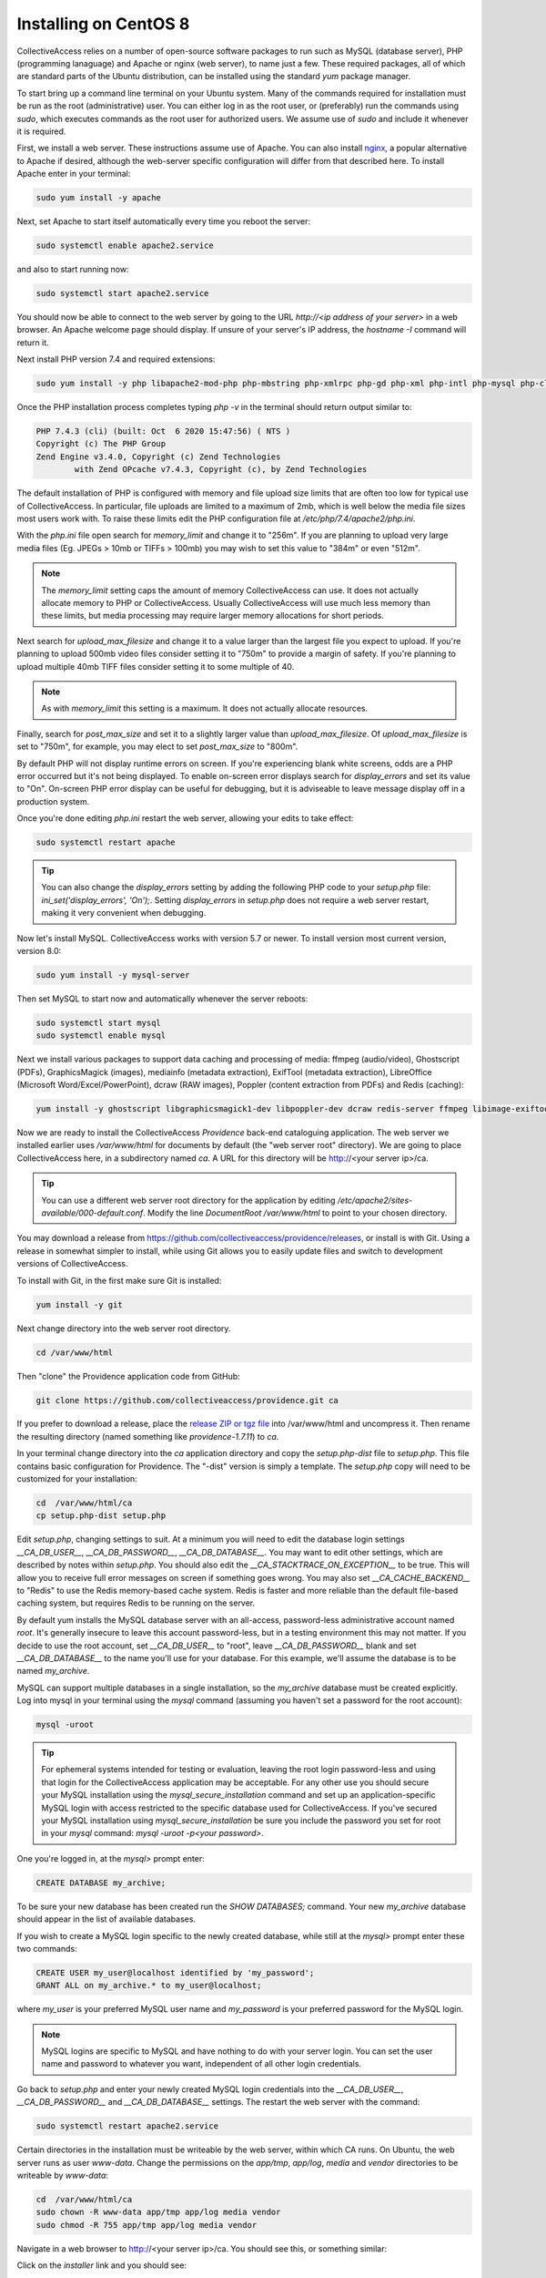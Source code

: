 .. _install_centos8:
Installing on CentOS 8
=======================

CollectiveAccess relies on a number of open-source software packages to run such as MySQL (database server), PHP (programming lanaguage) and Apache or nginx (web server), to name just a few. These required packages, all of which are standard parts of the Ubuntu distribution, can be installed using the standard `yum` package manager. 

To start bring up a command line terminal on your Ubuntu system. Many of the commands required for installation must be run as the root (administrative) user. You can either log in as the root user, or (preferably) run the commands using `sudo`, which executes commands as the root user for authorized users. We assume use of `sudo` and include it whenever it is required.

First, we install a web server. These instructions assume use of Apache. You can also install `nginx <https://www.nginx.com>`_, a popular alternative to Apache if desired, although the web-server specific configuration will differ from that described here. To install Apache enter in your terminal: 

.. code:: bash

   sudo yum install -y apache

Next, set Apache to start itself automatically every time you reboot the server:

.. code:: bash

   sudo systemctl enable apache2.service

and also to start running now:

.. code:: bash

   sudo systemctl start apache2.service

You should now be able to connect to the web server by going to the URL `http://<ip address of your server>` in a web browser. An Apache welcome page should display. If unsure of your server's IP address, the `hostname -I` command will return it.

Next install PHP version 7.4 and required extensions:

.. code:: bash

    sudo yum install -y php libapache2-mod-php php-mbstring php-xmlrpc php-gd php-xml php-intl php-mysql php-cli php-zip php-curl php-posix php-dev php-pear php-redis php-gmagick php-gmp 

Once the PHP installation process completes typing `php -v` in the terminal should return output similar to:

.. code::

	PHP 7.4.3 (cli) (built: Oct  6 2020 15:47:56) ( NTS )
	Copyright (c) The PHP Group
	Zend Engine v3.4.0, Copyright (c) Zend Technologies
		with Zend OPcache v7.4.3, Copyright (c), by Zend Technologies

The default installation of PHP is configured with memory and file upload size limits that are often too low for typical use of CollectiveAccess. In particular, file uploads are limited to a maximum of 2mb, which is well below the media file sizes most users work with. To raise these limits edit the PHP configuration file at `/etc/php/7.4/apache2/php.ini`. 

With the `php.ini` file open search for `memory_limit` and change it to "256m". If you are planning to upload very large media files (Eg. JPEGs > 10mb or TIFFs > 100mb) you may wish to set this value to "384m" or even "512m". 

.. note:: 

	The `memory_limit` setting caps the amount of memory CollectiveAccess can use. It does not actually allocate memory to PHP or CollectiveAccess. Usually CollectiveAccess will use much less memory than these limits, but media processing may require larger memory allocations for short periods.

Next search for `upload_max_filesize` and change it to a value larger than the largest file you expect to upload. If you're planning to upload 500mb video files consider setting it to "750m" to provide a margin of safety. If you're planning to upload multiple 40mb TIFF files consider setting it to some multiple of 40. 

.. note:: 
	
	As with `memory_limit` this setting is a maximum. It does not actually allocate resources.

Finally, search for `post_max_size` and set it to a slightly larger value than `upload_max_filesize`. Of `upload_max_filesize` is set to "750m", for example, you may elect to set `post_max_size` to "800m".

By default PHP will not display runtime errors on screen. If you're experiencing blank white screens, odds are a PHP error occurred but it's not being displayed. To enable on-screen error displays search for `display_errors` and set its value to "On". On-screen PHP error display can be useful for debugging, but it is adviseable to leave message display off in a production system.

Once you're done editing `php.ini` restart the web server, allowing your edits to take effect:

.. code::

    sudo systemctl restart apache

.. tip::
	
	You can also change the `display_errors` setting by adding the following PHP code to your `setup.php` file: `ini_set('display_errors', 'On');`. Setting `display_errors` in `setup.php` does not require a web server restart, making it very convenient when debugging.

Now let's install MySQL. CollectiveAccess works with version 5.7 or newer. To install version most current version, version 8.0:

.. code::

   sudo yum install -y mysql-server

Then set MySQL to start now and automatically whenever the server reboots:

.. code::

    sudo systemctl start mysql
    sudo systemctl enable mysql


Next we install various packages to support data caching and processing of media: ffmpeg (audio/video), Ghostscript (PDFs), GraphicsMagick (images), mediainfo (metadata extraction), ExifTool (metadata extraction), LibreOffice (Microsoft Word/Excel/PowerPoint), dcraw (RAW images), Poppler (content extraction from PDFs) and Redis (caching):

.. code::

   yum install -y ghostscript libgraphicsmagick1-dev libpoppler-dev dcraw redis-server ffmpeg libimage-exiftool-perl libreoffice mediainfo 


Now we are ready to install the CollectiveAccess `Providence` back-end cataloguing application. The web server we installed earlier uses `/var/www/html` for documents by default (the "web server root" directory). We are going to place CollectiveAccess here, in a subdirectory named `ca`. A URL for this directory will be http://<your server ip>/ca. 

.. tip::

    You can use a different web server root directory for the application by editing `/etc/apache2/sites-available/000-default.conf`. Modify the line `DocumentRoot /var/www/html` to point to your chosen directory.

You may download a release from https://github.com/collectiveaccess/providence/releases, or install is with Git. Using a release in somewhat simpler to install, while using Git allows you to easily update files and switch to development versions of CollectiveAccess.

To install with Git, in the first make sure Git is installed:

.. code::

   yum install -y git

Next change directory into the web server root directory.

.. code::

     cd /var/www/html

Then "clone" the Providence application code from GitHub:

.. code::

    git clone https://github.com/collectiveaccess/providence.git ca

If you prefer to download a release, place the `release ZIP or tgz file <https://github.com/collectiveaccess/providence/releases>`_ into /var/www/html and uncompress it. Then rename the resulting directory (named something like `providence-1.7.11`) to `ca`.

In your terminal change directory into the `ca` application directory and copy the `setup.php-dist` file to `setup.php`. This file contains basic configuration for Providence. The "-dist" version is simply a template. The `setup.php` copy will need to be customized for your installation:

.. code::

    cd  /var/www/html/ca
    cp setup.php-dist setup.php

Edit `setup.php`, changing settings to suit. At a minimum you will need to edit the database login settings `__CA_DB_USER__`, `__CA_DB_PASSWORD__`, `__CA_DB_DATABASE__`. You may want to edit other settings, which are described by notes within `setup.php`. You should also edit the `__CA_STACKTRACE_ON_EXCEPTION__` to be true. This will allow you to receive full error messages on screen if something goes wrong. You may also set `__CA_CACHE_BACKEND__` to "Redis" to use the Redis memory-based cache system. Redis is faster and more reliable than the default file-based caching system, but requires Redis to be running on the server.

By default yum installs the MySQL database server with an all-access, password-less administrative account named `root`. It's generally insecure to leave this account password-less, but in a testing environment this may not matter. If you decide to use the root account, set `__CA_DB_USER__` to "root", leave `__CA_DB_PASSWORD__` blank and set `__CA_DB_DATABASE__` to the name you'll use for your database. For this example, we'll assume the database is to be named `my_archive`.

MySQL can support multiple databases in a single installation, so the `my_archive` database must be created explicitly. Log into mysql in your terminal using the `mysql` command (assuming you haven't set a password for the root account):

.. code::

    mysql -uroot

.. tip::
	For ephemeral systems intended for testing or evaluation, leaving the root login password-less and using that login for the CollectiveAccess application may be acceptable. For any other use you should secure your MySQL installation using the `mysql_secure_installation` command and set up an application-specific MySQL login with access restricted to the specific database used for CollectiveAccess. If you've secured your MySQL installation using `mysql_secure_installation` be sure you include the password you set for root in your `mysql` command: `mysql -uroot -p<your password>`.

One you're logged in, at the `mysql>` prompt enter:

.. code::

    CREATE DATABASE my_archive;
    
To be sure your new database has been created run the `SHOW DATABASES;` command. Your new `my_archive` database should appear in the list of available databases.

If you wish to create a MySQL login specific to the newly created database, while still at the `mysql>` prompt enter these two commands:

.. code::

    CREATE USER my_user@localhost identified by 'my_password';
    GRANT ALL on my_archive.* to my_user@localhost;

where `my_user` is your preferred MySQL user name and `my_password` is your preferred password for the MySQL login. 

.. note::

	MySQL logins are specific to MySQL and have nothing to do with your server login. You can set the user name and password to whatever you want, independent of all other login credentials.

Go back to `setup.php` and enter your newly created MySQL login credentials into the `__CA_DB_USER__`, `__CA_DB_PASSWORD__` and `__CA_DB_DATABASE__` settings. The restart the web server with the command:

.. code::

    sudo systemctl restart apache2.service

Certain directories in the installation must be writeable by the web server, within which CA runs. On Ubuntu, the web server runs as user `www-data`. Change the permissions on the `app/tmp`, `app/log`, `media` and `vendor` directories to be writeable by `www-data`:

.. code::

    cd  /var/www/html/ca
    sudo chown -R www-data app/tmp app/log media vendor
    sudo chmod -R 755 app/tmp app/log media vendor

Navigate in a web browser to http://<your server ip>/ca. You should see this, or something similar:

.. image:: ../../_static/images/first_install.png
    :width: 600px

Click on the `installer` link and you should see:

.. image:: ../../_static/images/install_screen.png
    :width: 600px

Select a profile, enter your email address and click on `Begin installation`. A profile is a preset template with record types, fields and other cataloguing settings that the installer uses to define a new working system. The standard profiles Providence ships with include implementations of widely used standards:

.. image:: ../../_static/images/install_profiles.png
    :width: 600px

You can add your own profiles, or use profiles from other users by dropping profile files in the `/var/www/html/ca/install/profiles/xml` directory.

If you want to experiment with different profiles you may wish to set the `__CA_ALLOW_INSTALLER_TO_OVERWRITE_EXISTING_INSTALLS__` option in setup.php. By default the installer will refuse to install over an existing installation. With `__CA_ALLOW_INSTALLER_TO_OVERWRITE_EXISTING_INSTALLS__` set the installer will include an option to overwrite existing data. In a real system this is **extremely** dangerous – any one with access to the installer can delete the entire system – but is very handy for testing and evaluation.

